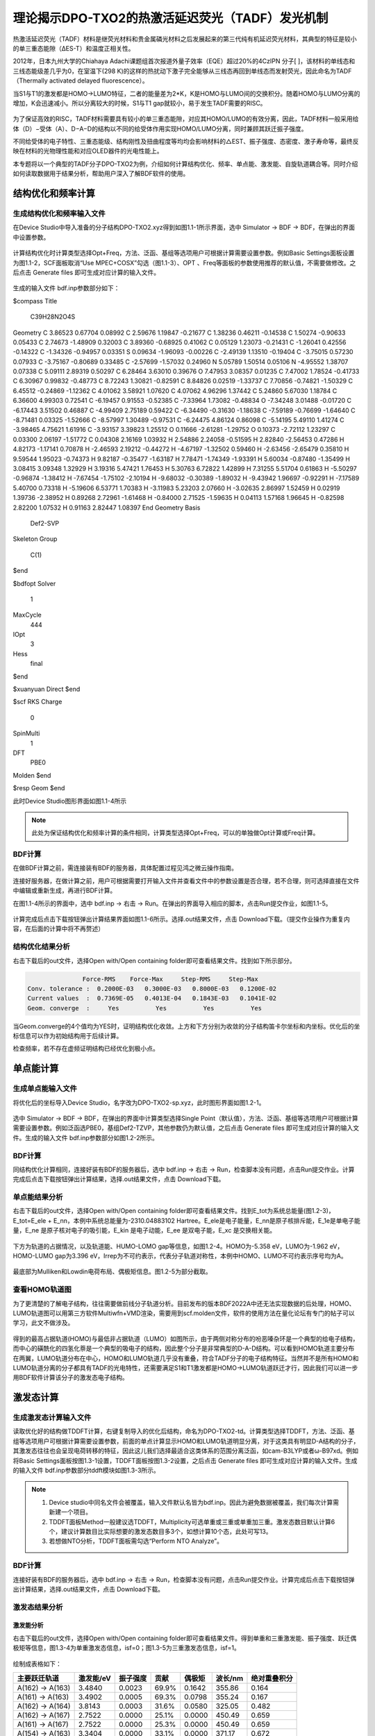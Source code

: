 
.. _TADF-example:

理论揭示DPO-TXO2的热激活延迟荧光（TADF）发光机制
=====================================================

热激活延迟荧光（TADF）材料是继荧光材料和贵金属磷光材料之后发展起来的第三代纯有机延迟荧光材料，其典型的特征是较小的单三重态能隙（ΔES-T）和温度正相关性。

2012年，日本九州大学的Chiahaya Adachi课题组首次报道外量子效率（EQE）超过20%的4CzIPN 分子[ ]，该材料的单线态和三线态能级差几乎为0，在室温下(298 K)的这样的热扰动下激子完全能够从三线态再回到单线态而发射荧光，因此命名为TADF（Thermally activated delayed fluorescence）。

当S1与T1的激发都是HOMO->LUMO特征，二者的能量差为2*K，K是HOMO与LUMO间的交换积分。随着HOMO与LUMO分离的增加，K会迅速减小。所以分离较大的时候，S1与T1 gap就较小，易于发生TADF需要的RISC。

.. figure:: /TADF-example/TADF.jpg
    :width: 800
    :align: center

为了保证高效的RISC，TADF材料需要具有较小的单三重态能隙，对应其HOMO/LUMO的有效分离，因此，TADF材料一般采用给体（D）−受体（A）、D−A−D的结构以不同的给受体作用实现HOMO/LUMO分离，同时兼顾其跃迁振子强度。

不同给受体的电子特性、三重态能级、结构刚性及扭曲程度等均均会影响材料的△EST、振子强度、态密度、激子寿命等，最终反映在材料的光物理性能和对应OLED器件的光电性能上。

本专题将以一个典型的TADF分子DPO-TXO2为例，介绍如何计算结构优化、频率、单点能、激发能、自旋轨道耦合等。同时介绍如何读取数据用于结果分析，帮助用户深入了解BDF软件的使用。

结构优化和频率计算
-------------------------------------------------

生成结构优化和频率输入文件
########################################################

在Device Studio中导入准备的分子结构DPO-TXO2.xyz得到如图1.1-1所示界面，选中 Simulator → BDF → BDF，在弹出的界面中设置参数。

.. figure:: /TADF-example/fig1.1-1.png
    :width: 800
    :align: center
    :alt: 图1.1-1

计算结构优化时计算类型选择Opt+Freq，方法、泛函、基组等选项用户可根据计算需要设置参数。例如Basic Settings面板设置为图1.1-2，SCF面板取消“Use MPEC+COSX”勾选（图1.1-3）、OPT 、Freq等面板的参数使用推荐的默认值，不需要做修改。之后点击 Generate files 即可生成对应计算的输入文件。

.. figure:: /TADF-example/fig1.1-2.png
    :width: 800
    :align: center
    :alt: 图1.1-2 

.. figure:: /TADF-example/fig1.1-3.png
    :width: 800
    :align: center
    :alt: 图1.1-3 

生成的输入文件 bdf.inp参数部分如下： 

.. code-block:: bdf

$compass
Title
  C39H28N2O4S
Geometry
C          3.86523        0.67704        0.08992
C          2.59676        1.19847       -0.21677
C          1.38236        0.46211       -0.14538
C          1.50274       -0.90633        0.05433
C          2.74673       -1.48909        0.32003
C          3.89360       -0.68925        0.41062
C          0.05129        1.23073       -0.21431
C         -1.26041        0.42556       -0.14322
C         -1.34326       -0.94957        0.03351
S          0.09634       -1.96093       -0.00226
C         -2.49139        1.13510       -0.19404
C         -3.75015        0.57230        0.07933
C         -3.75167       -0.80689        0.33485
C         -2.57699       -1.57032        0.24960
N          5.05789        1.50514        0.05106
N         -4.95552        1.38707        0.07338
C          5.09111        2.89319        0.50297
C          6.28464        3.63010        0.39676
O          7.47953        3.08357        0.01235
C          7.47002        1.78524       -0.41733
C          6.30967        0.99832       -0.48773
C          8.72243        1.30821       -0.82591
C          8.84826        0.02519       -1.33737
C          7.70856       -0.74821       -1.50329
C          6.45512       -0.24869       -1.12362
C          4.01062        3.58921        1.07620
C          4.07062        4.96296        1.37442
C          5.24860        5.67030        1.18784
C          6.36600        4.99303        0.72541
C         -6.19457        0.91553       -0.52385
C         -7.33964        1.73082       -0.48834
O         -7.34248        3.01488       -0.01720
C         -6.17443        3.51502        0.46887
C         -4.99409        2.75189        0.59422
C         -6.34490       -0.31630       -1.18638
C         -7.59189       -0.76699       -1.64640
C         -8.71481        0.03325       -1.52666
C         -8.57997        1.30489       -0.97531
C         -6.24475        4.86124        0.86098
C         -5.14195        5.49110        1.41274
C         -3.98465        4.75621        1.61916
C         -3.93157        3.39823        1.25512
O          0.11666       -2.61281       -1.29752
O          0.10373       -2.72112        1.23297
C          0.03300        2.06197       -1.51772
C          0.04308        2.16169        1.03932
H          2.54886        2.24058       -0.51595
H          2.82840       -2.56453        0.47286
H          4.82173       -1.17141        0.70878
H         -2.46593        2.19212       -0.44272
H         -4.67197       -1.32502        0.59460
H         -2.63456       -2.65479        0.35810
H          9.59544        1.95023       -0.74373
H          9.82187       -0.35477       -1.63187
H          7.78471       -1.74349       -1.93391
H          5.60034       -0.87480       -1.35499
H          3.08415        3.09348        1.32929
H          3.19316        5.47421        1.76453
H          5.30763        6.72822        1.42899
H          7.31255        5.51704        0.61863
H         -5.50297       -0.96874       -1.38412
H         -7.67454       -1.75102       -2.10194
H         -9.68032       -0.30389       -1.89032
H         -9.43942        1.96697       -0.92291
H         -7.17589        5.40700        0.73318
H         -5.19606        6.53771        1.70383
H         -3.11983        5.23203        2.07660
H         -3.02635        2.86997        1.52459
H          0.02919        1.39736       -2.38952
H          0.89268        2.72961       -1.61468
H         -0.84000        2.71525       -1.59635
H          0.04113        1.57168        1.96645
H         -0.82598        2.82200        1.07532
H          0.91163        2.82447        1.08397
End Geometry
Basis
  Def2-SVP
Skeleton
Group
  C(1)
$end

$bdfopt
Solver
  1
MaxCycle
  444
IOpt
  3
Hess
  final
$end

$xuanyuan
Direct
$end

$scf
RKS
Charge
  0
SpinMulti
  1
DFT
  PBE0
Molden
$end

$resp
Geom
$end

此时Device Studio图形界面如图1.1-4所示

.. figure:: /TADF-example/fig1.1-4.png
    :width: 800
    :align: center
    :alt: 图1.1-4 

.. note::

    此处为保证结构优化和频率计算的条件相同，计算类型选择Opt+Freq，可以的单独做Opt计算或Freq计算。

BDF计算
########################################################
在做BDF计算之前，需连接装有BDF的服务器，具体配置过程见鸿之微云操作指南。

连接好服务器，在做计算之前，用户可根据需要打开输入文件并查看文件中的参数设置是否合理，若不合理，则可选择直接在文件中编辑或重新生成，再进行BDF计算。

在图1.1-4所示的界面中，选中 bdf.inp → 右击 → Run。在弹出的界面导入相应的脚本，点击Run提交作业，如图1.1-5。

.. figure:: /TADF-example/fig1.1-5.png
    :width: 800
    :align: center
    :alt: 图1.1-5

计算完成后点击下载按钮弹出计算结果界面如图1.1-6所示。选择.out结果文件，点击 Download下载。（提交作业操作为重复内容，在后面的计算中将不再赘述）

.. figure:: /TADF-example/fig1.1-6.png
    :width: 800
    :align: center
    :alt: 图1.1-6


结构优化结果分析
########################################################
右击下载后的out文件，选择Open with/Open containing folder即可查看结果文件。找到如下所示部分。

.. code-block:: 

                   Force-RMS    Force-Max     Step-RMS     Step-Max
    Conv. tolerance :  0.2000E-03   0.3000E-03   0.8000E-03   0.1200E-02
    Current values  :  0.7369E-05   0.4013E-04   0.1843E-03   0.1041E-02
    Geom. converge  :     Yes          Yes          Yes          Yes

当Geom.converge的4个值均为YES时，证明结构优化收敛。上方和下方分别为收敛的分子结构笛卡尔坐标和内坐标。优化后的坐标信息可以作为初始结构用于后续计算。

检查频率，若不存在虚频证明结构已经优化到极小点。


单点能计算
-------------------------------------------------

生成单点能输入文件
########################################################

将优化后的坐标导入Device Studio，名字改为DPO-TXO2-sp.xyz，此时图形界面如图1.2-1。

.. figure:: /TADF-example/fig1.2-1.png
    :width: 800
    :align: center
    :alt: 图1.2-1 

选中 Simulator → BDF → BDF，在弹出的界面中计算类型选择Single Point（默认值），方法、泛函、基组等选项用户可根据计算需要设置参数。例如泛函选PBE0，基组Def2-TZVP，其他参数仍为默认值，之后点击 Generate files 即可生成对应计算的输入文件。生成的输入文件 bdf.inp参数部分如图1.2-2所示。

.. figure:: /TADF-example/fig1.2-2.png
    :width: 800
    :align: center
    :alt: 图1.2-2 


BDF计算
########################################################
同结构优化计算相同，连接好装有BDF的服务器后，选中 bdf.inp → 右击 → Run，检查脚本没有问题，点击Run提交作业。计算完成后点击下载按钮弹出计算结果，选择.out结果文件，点击 Download下载。


单点能结果分析
########################################################

右击下载后的out文件，选择Open with/Open containing folder即可查看结果文件。找到E_tot为系统总能量(图1.2-3)，E_tot=E_ele + E_nn，本例中系统总能量为-2310.04883102 Hartree。E_ele是电子能量，E_nn是原子核排斥能，E_1e是单电子能量，E_ne 是原子核对电子的吸引能，E_kin 是电子动能，E_ee 是双电子能，E_xc 是交换相关能。

.. figure:: /TADF-example/fig1.2-3.png
    :width: 800
    :align: center
    :alt: 图1.2-3

下方为轨道的占据情况，以及轨道能、HUMO-LOMO gap等信息，如图1.2-4。HOMO为-5.358 eV，LUMO为-1.962 eV，HOMO-LUMO gap为3.396 eV，Irrep为不可约表示，代表分子轨道对称性，本例中HOMO、LUMO不可约表示序号均为A。

.. figure:: /TADF-example/fig1.2-4.png
    :width: 800
    :align: center
    :alt: 图1.2-4


最底部为Mulliken和Lowdin电荷布局、偶极矩信息。图1.2-5为部分截取。

.. figure:: /TADF-example/fig1.2-5.png
    :width: 800
    :align: center
    :alt: 图1.2-5


查看HOMO轨道图
########################################################

为了更清楚的了解电子结构，往往需要做前线分子轨道分析。目前发布的版本BDF2022A中还无法实现数据的后处理，HOMO、LUMO轨道图可以用第三方软件Multiwfn+VMD渲染，需要用到scf.molden文件，软件的使用方法在量化论坛有专门的帖子可以学习，此文不做涉及。

.. figure:: /TADF-example/HOMO.png
    :width: 800
    :align: center
    :alt: HOMO轨道分布图

.. figure:: /TADF-example/LUMO.png
    :width: 800
    :align: center
    :alt: LUMO轨道分布图

得到的最高占据轨道(HOMO)与最低非占据轨道（LUMO）如图所示，由于两侧对称分布的吩恶嗪杂环是一个典型的给电子结构，而中心的磺酰化的四氢化萘是一个典型的吸电子的结构，因此整个分子是非常典型的D-A-D结构。可以看到HOMO轨道主要分布在两翼，LUMO轨道分布在中心，HOMO和LUMO轨道几乎没有重叠，符合TADF分子的电子结构特征。当然并不是所有HOMO和LUMO轨道分离的分子都具有TADF的光电特性，还需要满足S1和T1激发都是HOMO->LUMO轨道跃迁才行，因此我们可以进一步用BDF软件计算该分子的激发态电子结构。


激发态计算
-------------------------------------------------

生成激发态计算输入文件
########################################################
读取优化好的结构做TDDFT计算，右键复制导入的优化后结构，命名为DPO-TXO2-td。计算类型选择TDDFT，方法、泛函、基组等选项用户可根据计算需要设置参数，前面的单点计算显示HOMO和LUMO轨道明显分离，对于这类具有明显D-A结构的分子，其激发态往往也会呈现电荷转移的特征，因此这儿我们选择最适合这类体系的范围分离泛函，如cam-B3LYP或者ω-B97xd。例如将Basic Settings面板按图1.3-1设置，TDDFT面板按图1.3-2设置，之后点击 Generate files 即可生成对应计算的输入文件。生成的输入文件 bdf.inp参数部分tddft模块如图1.3-3所示。

.. figure:: /TADF-example/fig1.3-1.png
    :width: 800
    :align: center
    :alt: 图1.3-1

.. figure:: /TADF-example/fig1.3-2.png
    :width: 800
    :align: center
    :alt: 图1.3-2

.. figure:: /TADF-example/fig1.3-3.png
    :width: 800
    :align: center
    :alt: 图1.3-3

.. note::

  1.	Device studio中同名文件会被覆盖，输入文件默认名皆为bdf.inp。因此为避免数据被覆盖，我们每次计算需新建一个项目。
  2.	TDDFT面板Method一般建议选TDDFT，Multiplicity可选单重或三重或单重加三重。激发态数目默认计算6个，建议计算数目比实际想要的激发态数目多3个，如想计算10个态，此处可写13。
  3.	若想做NTO分析，TDDFT面板需勾选“Perform NTO Analyze”。



BDF计算
########################################################
连接好装有BDF的服务器后，选中 bdf.inp → 右击 → Run，检查脚本没有问题，点击Run提交作业。计算完成后点击下载按钮弹出计算结果，选择.out结果文件，点击 Download下载。

激发态结果分析
########################################################

激发能分析
^^^^^^^^^^^^^^^^^^^^^^^
右击下载后的out文件，选择Open with/Open containing folder即可查看结果文件。得到单重和三重激发能、振子强度、跃迁偶极矩等信息，图1.3-4为单重激发态信息，isf=0；图1.3-5为三重激发态信息，isf=1。

.. figure:: /TADF-example/fig1.3-4.png
    :width: 800
    :align: center
    :alt: 图1.3-4

.. figure:: /TADF-example/fig1.3-5.png
    :width: 800
    :align: center
    :alt: 图1.3-5

绘制成表格如下：

.. table::


    ================== ========== ========== ======== ======== ========= ============
     主要跃迁轨道      激发能/eV   振子强度   贡献    偶极矩   波长/nm   绝对重叠积分
    ================== ========== ========== ======== ======== ========= ============
     A(162) -> A(163)    3.4840     0.0023    69.9%    0.1642   355.86   0.164
     A(161) -> A(163)    3.4902     0.0005    69.3%    0.0798   355.24   0.167
     A(162) -> A(164)    3.8143     0.0003    31.6%    0.0580   325.05   0.482
     A(162) -> A(167)    2.7522     0.0000    25.1%    0.0000   450.49   0.659
     A(161) -> A(167)    2.7522     0.0000    25.3%    0.0000   450.49   0.659
     A(154) -> A(163)    3.3404     0.0000    33.1%    0.0000   371.17   0.672
    ================== ========== ========== ======== ======== ========= ============

表中依次给出激发态由低到高排序、多重度、不可约表示、占主要贡献的电子-空穴对激发、激发能、振子强度、跃迁轨道贡献占比、偶极矩、波长和绝对重叠积分。从表中我们能够看出，所研究的6个单激发态能级在2.7-4.0eV之间，分布较密集，其中前两个单重激发态波长在355nm左右，主要组分跃迁分别由HOMO→LUMO和HOMO-1→LUMO，表现出电荷转移特征。

.. figure:: /TADF-example/Wavelength.png
    :width: 800
    :align: center

文献报道的DPO-TXO2在溶剂环境下的能量最低吸收峰大约位于380nm左右，且随着溶剂极性的增大而红移。这主要是因为在极性越大的溶剂对极性越高的激发态稳定化程度也越高。n轨道极性最大，pi*次之，pi轨道极性最小。

计算显示DPO-TXO2分子的基态偶极矩是2.842 D，S1态的激发态偶极矩是19.4 D，显然激发态偶极矩明显大于基态偶极矩，因此激发态与溶剂环境的静电作用导致的能量降低比基态能量的降低更大，所以吸收光谱发生红移。

.. figure:: /TADF-example/energy.png
    :width: 800
    :align: center

NTO分析
^^^^^^^^^^^^^^^^^^^^^^^
在激发态计算后，有时我们想更清楚的了解激发态跃迁的结果，此时可以做自然跃迁轨道（NTO）分析，对NTO分析的原理感兴趣的读者可以参考相关的博文（http://sobereva.com/91）。

假设我们对S1态感兴趣，可以单独对S1态做NTO分析。Basic Settings面板仍然按图1.3-1设置，TDDFT面板此时需要勾选“Perform NTO Analyze”，如图1.3-6所示。

.. figure:: /TADF-example/fig1.3-6.png
    :width: 800
    :align: center
    :alt: 图1.3-6

.. note::
    生成的输入文件第二个tddft模块也可手动修改为图1.3-7所示。


.. figure:: /TADF-example/fig1.3-7.png
    :width: 800
    :align: center
    :alt: 图1.3-7

计算结束后会产生nto1_1.molden格式文件，此文件中记录的已经不是scf.molden中MO轨道的信息了，而是NTO轨道信息，我们直接通过第三方软件Multiwfn主功能0并调整orbital info处理，得到的即为NTO轨道对的本征值与轨道图，软件的使用方法在科音论坛有专门的帖子可以学习，此文不做涉及。

DPO-TXO2分子的S1激发态的电子跃迁需要用两组NTO轨道才能较好地描述，下面是用VMD软件渲染出来的两组hole-particle轨道。


.. figure:: /TADF-example/hole1-1.png; /TADF-example/hole1-2.png
    :width: 800
    :align: center
    :alt: hole1->particle1(73.26%)



.. figure:: /TADF-example/hole2-1.png; /TADF-example/hole2-2.png
    :width: 800
    :align: center
    :alt: Hole2->particle2(26.59%)

S1态NTO分析后可以看到占据轨道NTO1→非占据轨道NTO3的跃迁起主导，贡献为73.26%，占据轨道NTO2→非占据轨道NTO4贡献为26.59%。S1激发态的电子从两侧的吩恶嗪给电子基团跃迁到了中心的吸电子基团。

吸收光谱分析
^^^^^^^^^^^^^^^^^^^^^^^

对于激发态我们往往需要理论预测吸收谱，也就是将每个激发态按一定的半峰宽进行高斯展宽。在TDDFT计算正常结束后，我们需要进入终端用命令调用BDF安装路径下的plotspec.py脚本执行计算。若用户使用鸿之微云算力资源，进入命令端方式请查阅鸿之微云指南，此文不做赘述。
进入终断后，在目录下运行$BDFHOME/sbin/plotspec.py bdf.out，会产生两个文件，分别为bdf.stick.csv和bdf.spec.csv，前者包含所有激发态的吸收波长和摩尔消光系数，可以用来作棒状图，后者包含高斯展宽后的吸收谱（默认的展宽FWHM为0.5 eV），将bdf.spec.csv用第三方软件Origin作图如下：

.. figure:: /TADF-example/fig1.3-8.png
    :width: 800
    :align: center
    :alt: 图1.3-8

说明位于基态的电子更容易吸收300nm波长的光发生跃迁。


激发态优化计算
-------------------------------------------------

生成激发态优化输入文件
########################################################

导入优化好的基态结构，计算类型选择TDDFT-OPT，泛函PBE0，基组Def2-SVP，此时Basic Settings面板如图1.4-1所示，SCF面板同样消除“Use MPEC+COSX”勾选，如上图1.1-3。在优化S1态时，TDDFT面板的多重度选择Singlet，Target State为1，此时注意勾选“Calculate Dipole Moments of Target State”，如图1.4-2，OPT面板均保持默认值，点击 Generate files 即可生成对应计算的输入文件。生成的输入文件 bdf.inp参数tddft部分如图1.4-3所示。

.. figure:: /TADF-example/fig1.4-1.png
    :width: 800
    :align: center
    :alt: 图1.4-1

.. figure:: /TADF-example/fig1.4-2.png
    :width: 800
    :align: center
    :alt: 图1.4-2

.. figure:: /TADF-example/fig1.4-3.png
    :width: 800
    :align: center
    :alt: 图1.4-3

.. note::
    对T1态优化时，将TDDFT面板的多重度改为Triplet，其余参数同S1优化。



BDF计算
########################################################

连接好装有BDF的服务器后，选中 bdf.inp → 右击 → Run，检查脚本没有问题，点击Run提交作业。计算完成后点击下载按钮弹出计算结果，选择.out结果文件，点击 Download下载。

激发态优化结果分析
右击下载后的out文件，选择Open with/Open containing folder即可查看结果文件。类似基态结构优化，当Geom.converge的4个值均为YES时，证明结构优化收敛，如上图1.1-8。将优化后的T1与S1能量相减，粗略计算ΔEST=2.425 eV。

.. figure:: /TADF-example/T1-S1.png
    :width: 800
    :align: center
 
自旋轨道耦合计算
-------------------------------------------------


生成自旋轨道耦合输入文件
########################################################

对优化好的结构做SOC计算。计算类型选择TDDFT-SOC，哈密顿选择sf-x2c，方法、泛函可根据计算需要设置，基组选择相对论基组，例如cc-pVDZ-DK，此时Basic Settings面板如图1.5-1设置，SCF、TDDFT面板仍为默认值，之后点击 Generate files 即可生成对应计算的输入文件。生成的输入文件 bdf.inp参数tddft部分如图1.5-2所示。
  
.. figure:: /TADF-example/fig1.5-1.png
    :width: 800
    :align: center
    :alt: 图1.5-1

.. figure:: /TADF-example/fig1.5-2.png
    :width: 800
    :align: center
    :alt: 图1.5-2


BDF计算
########################################################
连接好装有BDF的服务器后，选中 bdf.inp → 右击 → Run，检查脚本没有问题，点击Run提交作业。计算完成后点击下载按钮弹出计算结果，选择.out结果文件，点击 Download下载。

耦合矩阵元结果分析
########################################################
右击下载后的out文件，选择Open with/Open containing folder即可查看结果文件。在Print selected matrix elements of [Hsoc]部分打印耦合矩阵元信息。

.. figure:: /TADF-example/fig1.5-3.png
    :width: 800
    :align: center
    :alt: 图1.5-3

绘制表格

.. table:: 
    :widths: 30 40


    =================  =======  =======
     矩阵元的模/cm^-1     T1	   T2
    =================  =======  =======
           S0           1.822	 1.467
           S1           0.522	 0.842
    =================  =======  =======

计算得到S0态与T1态旋轨耦合1.822 cm^-1 ，如果能隙足够小，就会引起系间窜越的发生。
